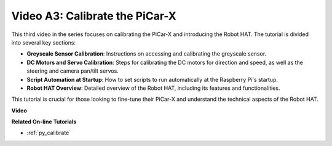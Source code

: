 Video A3: Calibrate the PiCar-X 
==================================

This third video in the series focuses on calibrating the PiCar-X and introducing the Robot HAT. The tutorial is divided into several key sections:

* **Greyscale Sensor Calibration**: Instructions on accessing and calibrating the greyscale sensor.
* **DC Motors and Servo Calibration**: Steps for calibrating the DC motors for direction and speed, as well as the steering and camera pan/tilt servos.
* **Script Automation at Startup**: How to set scripts to run automatically at the Raspberry Pi's startup.
* **Robot HAT Overview**: Detailed overview of the Robot HAT, including its features and functionalities.


This tutorial is crucial for those looking to fine-tune their PiCar-X and understand the technical aspects of the Robot HAT.

**Video**

.. raw:: html

    <iframe width="600" height="400" src="https://www.youtube.com/embed/Y7rbS6MdR-g?si=6Snx90ws06B2IPBZ" title="YouTube video player" frameborder="0" allow="accelerometer; autoplay; clipboard-write; encrypted-media; gyroscope; picture-in-picture; web-share" allowfullscreen></iframe>

**Related On-line Tutorials**

* :ref:`py_calibrate`